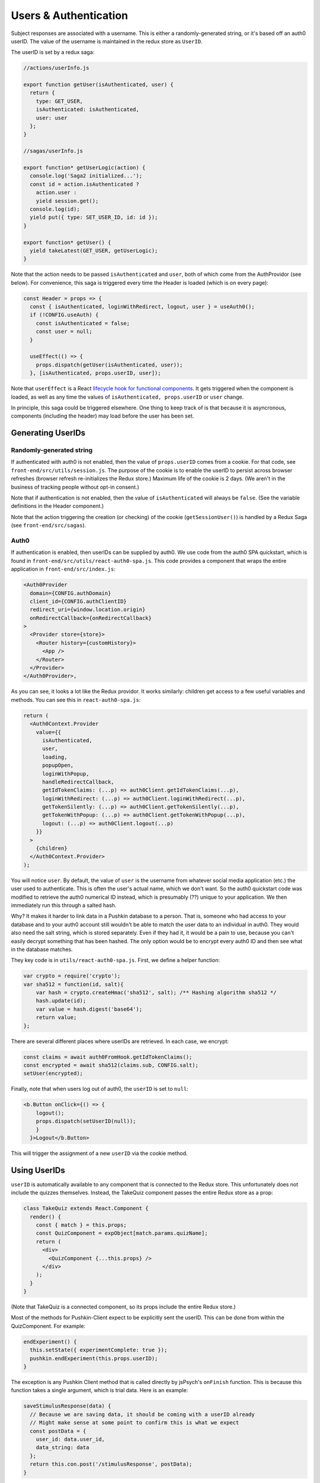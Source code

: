 .. _usernames:

Users & Authentication
####################
  
Subject responses are associated with a username. This is either a randomly-generated string, or it's based off an auth0 userID. The value of the username is maintained in the redux store as ``UserID``.

The userID is set by a redux saga:

.. code-block:: javascript
  
  //actions/userInfo.js

  export function getUser(isAuthenticated, user) {
    return {
      type: GET_USER,
      isAuthenticated: isAuthenticated,
      user: user
    };
  }

  //sagas/userInfo.js

  export function* getUserLogic(action) {
    console.log('Saga2 initialized...');
    const id = action.isAuthenticated ? 
      action.user : 
      yield session.get();
    console.log(id);
    yield put({ type: SET_USER_ID, id: id });
  }

  export function* getUser() {
    yield takeLatest(GET_USER, getUserLogic);
  }

Note that the action needs to be passed ``isAuthenticated`` and ``user``, both of which come from the AuthProvidor (see below). For convenience, this saga is triggered every time the Header is loaded (which is on every page):

.. code-block:: javascript
  
  const Header = props => {
    const { isAuthenticated, loginWithRedirect, logout, user } = useAuth0();
    if (!CONFIG.useAuth) {
      const isAuthenticated = false;
      const user = null;
    }

    useEffect(() => {
      props.dispatch(getUser(isAuthenticated, user));
    }, [isAuthenticated, props.userID, user]);


Note that ``userEffect`` is a React `lifecycle hook for functional components <https://itnext.io/add-state-and-lifecycle-methods-to-function-components-with-react-hooks-8e2bdc44d43d>`_. It gets triggered when the component is loaded, as well as any time the values of ``isAuthenticated, props.userID`` or ``user`` change. 

In principle, this saga could be triggered elsewhere. One thing to keep track of is that because it is asyncronous, components (including the header) may load before the user has been set. 

Generating UserIDs
===================

Randomly-generated string
-------------------

If authenticated with auth0 is not enabled, then the value of ``props.userID`` comes from a cookie. For that code, see ``front-end/src/utils/session.js``. The purpose of the cookie is to enable the userID to persist across browser refreshes (browser refresh re-initializes the Redux store.) Maximum life of the cookie is 2 days. (We aren't in the business of tracking people without opt-in consent.)

Note that if authentication is not enabled, then the value of ``isAuthenticated`` will always be ``false``. (See the variable definitions in the Header component.)

Note that the action triggering the creation (or checking) of the cookie (``getSessionUser()``) is handled by a Redux Saga (see ``front-end/src/sagas``).

Auth0
-------------------

If authentication is enabled, then userIDs can be supplied by auth0. We use code from the auth0 SPA quickstart, which is found in ``front-end/src/utils/react-auth0-spa.js``. This code provides a component that wraps the entire application in ``front-end/src/index.js``:

.. code-block:: javascript

  <Auth0Provider
    domain={CONFIG.authDomain}
    client_id={CONFIG.authClientID}
    redirect_uri={window.location.origin}
    onRedirectCallback={onRedirectCallback}
  >
    <Provider store={store}>
      <Router history={customHistory}>
        <App />
      </Router>
    </Provider>
  </Auth0Provider>,

As you can see, it looks a lot like the Redux providor. It works similarly: children get access to a few useful variables and methods. You can see this in ``react-auth0-spa.js``:

.. code-block:: javascript

  return (
    <Auth0Context.Provider
      value={{
        isAuthenticated,
        user,
        loading,
        popupOpen,
        loginWithPopup,
        handleRedirectCallback,
        getIdTokenClaims: (...p) => auth0Client.getIdTokenClaims(...p),
        loginWithRedirect: (...p) => auth0Client.loginWithRedirect(...p),
        getTokenSilently: (...p) => auth0Client.getTokenSilently(...p),
        getTokenWithPopup: (...p) => auth0Client.getTokenWithPopup(...p),
        logout: (...p) => auth0Client.logout(...p)
      }}
    >
      {children}
    </Auth0Context.Provider>
  );

You will notice ``user``. By default, the value of ``user`` is the username from whatever social media application (etc.) the user used to authenticate. This is often the user's actual name, which we don't want. So the auth0 quickstart code was modified to retrieve the auth0 numerical ID instead, which is presumably (??) unique to your application. We then immediately run this through a salted hash.

Why? It makes it harder to link data in a Pushkin database to a person. That is, someone who had access to your database and to your auth0 account still wouldn't be able to match the user data to an individual in auth0. They would also need the salt string, which is stored separately. Even if they had it, it would be a pain to use, because you can't easily decrypt something that has been hashed. The only option would be to encrypt every auth0 ID and then see what in the database matches.

They key code is in ``utils/react-auth0-spa.js``. First, we define a helper function:

.. code-block:: javascript
  
  var crypto = require('crypto');
  var sha512 = function(id, salt){
      var hash = crypto.createHmac('sha512', salt); /** Hashing algorithm sha512 */
      hash.update(id);
      var value = hash.digest('base64');
      return value;
  };

There are several different places where userIDs are retrieved. In each case, we encrypt:

.. code-block:: javascript
  
  const claims = await auth0FromHook.getIdTokenClaims();
  const encrypted = await sha512(claims.sub, CONFIG.salt);
  setUser(encrypted);

Finally, note that when users log out of auth0, the ``userID`` is set to ``null``:

.. code-block:: javascript

  <b.Button onClick={() => {
      logout(); 
      props.dispatch(setUserID(null));
      }
    }>Logout</b.Button>

This will trigger the assignment of a new ``userID`` via the cookie method.


Using UserIDs
=================

``userID`` is automatically available to any component that is connected to the Redux store. This unfortunately does not include the quizzes themselves. Instead, the TakeQuiz component passes the entire Redux store as a prop:

.. code-block:: javascript

	class TakeQuiz extends React.Component {
	  render() {
	    const { match } = this.props;
	    const QuizComponent = expObject[match.params.quizName];
	    return (
	      <div>
	        <QuizComponent {...this.props} />
	      </div>
	    );
	  }
	}

(Note that TakeQuiz is a connected component, so its props include the entire Redux store.)

Most of the methods for Pushkin-Client expect to be explicitly sent the userID. This can be done from within the QuizComponent. For example:

.. code-block:: javascript
  
  endExperiment() {
    this.setState({ experimentComplete: true });
    pushkin.endExperiment(this.props.userID);
  }

The exception is any Pushkin Client method that is called directly by jsPsych's ``onFinish`` function. This is because this function takes a single argument, which is trial data. Here is an example:

.. code-block:: javascript

  saveStimulusResponse(data) {
    // Because we are saving data, it should be coming with a userID already
    // Might make sense at some point to confirm this is what we expect
    const postData = {
      user_id: data.user_id,
      data_string: data
    };
    return this.con.post('/stimulusResponse', postData);
  }

You will see that this expects ``user_id`` to be passed as part of the data. The easiest way to make this happen is to use jsPsych's handy `data.addProperties method <https://www.jspsych.org/core_library/jspsych-data/#jspsychdataaddproperties>`_. Here is a code snippet from one of the template experiments:

.. code-block:: javascript
  
  async startExperiment() {
    this.props.history.listen(jsPsych.endExperiment);

    jsPsych.data.addProperties({user_id: this.props.userID}); //See https://www.jspsych.org/core_library/jspsych-data/#jspsychdataaddproperties

